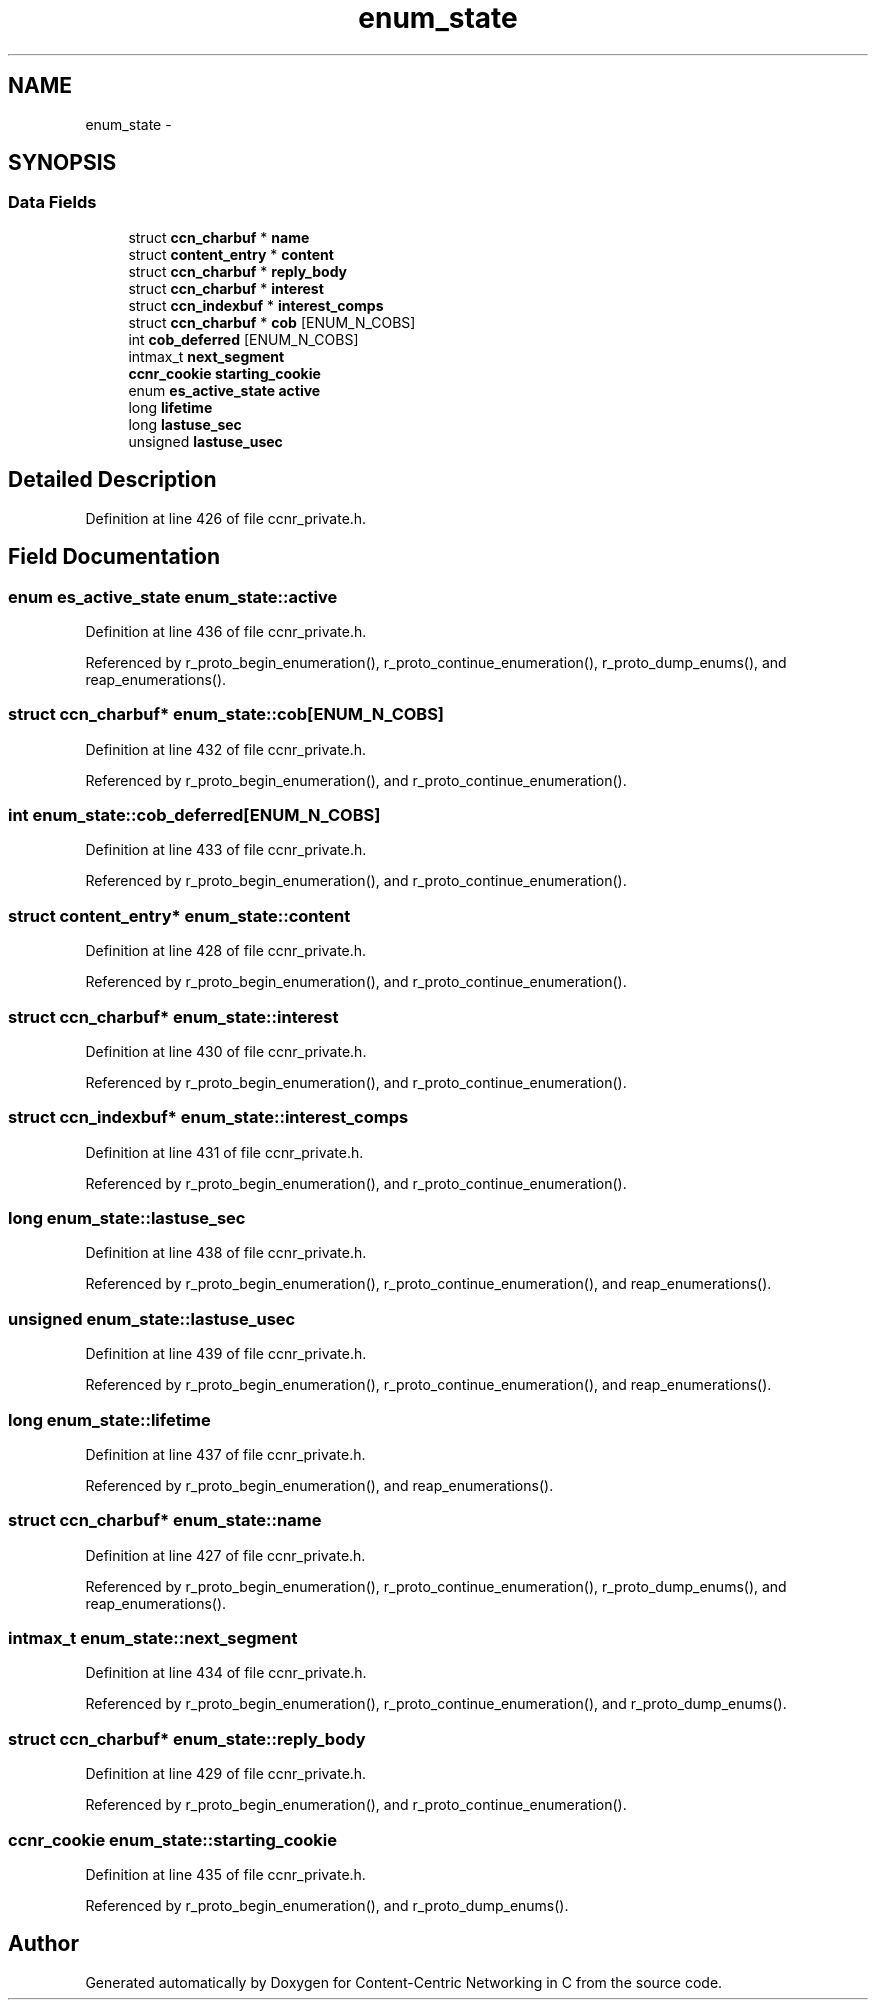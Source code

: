 .TH "enum_state" 3 "22 Apr 2012" "Version 0.6.0" "Content-Centric Networking in C" \" -*- nroff -*-
.ad l
.nh
.SH NAME
enum_state \- 
.SH SYNOPSIS
.br
.PP
.SS "Data Fields"

.in +1c
.ti -1c
.RI "struct \fBccn_charbuf\fP * \fBname\fP"
.br
.ti -1c
.RI "struct \fBcontent_entry\fP * \fBcontent\fP"
.br
.ti -1c
.RI "struct \fBccn_charbuf\fP * \fBreply_body\fP"
.br
.ti -1c
.RI "struct \fBccn_charbuf\fP * \fBinterest\fP"
.br
.ti -1c
.RI "struct \fBccn_indexbuf\fP * \fBinterest_comps\fP"
.br
.ti -1c
.RI "struct \fBccn_charbuf\fP * \fBcob\fP [ENUM_N_COBS]"
.br
.ti -1c
.RI "int \fBcob_deferred\fP [ENUM_N_COBS]"
.br
.ti -1c
.RI "intmax_t \fBnext_segment\fP"
.br
.ti -1c
.RI "\fBccnr_cookie\fP \fBstarting_cookie\fP"
.br
.ti -1c
.RI "enum \fBes_active_state\fP \fBactive\fP"
.br
.ti -1c
.RI "long \fBlifetime\fP"
.br
.ti -1c
.RI "long \fBlastuse_sec\fP"
.br
.ti -1c
.RI "unsigned \fBlastuse_usec\fP"
.br
.in -1c
.SH "Detailed Description"
.PP 
Definition at line 426 of file ccnr_private.h.
.SH "Field Documentation"
.PP 
.SS "enum \fBes_active_state\fP \fBenum_state::active\fP"
.PP
Definition at line 436 of file ccnr_private.h.
.PP
Referenced by r_proto_begin_enumeration(), r_proto_continue_enumeration(), r_proto_dump_enums(), and reap_enumerations().
.SS "struct \fBccn_charbuf\fP* \fBenum_state::cob\fP[ENUM_N_COBS]"
.PP
Definition at line 432 of file ccnr_private.h.
.PP
Referenced by r_proto_begin_enumeration(), and r_proto_continue_enumeration().
.SS "int \fBenum_state::cob_deferred\fP[ENUM_N_COBS]"
.PP
Definition at line 433 of file ccnr_private.h.
.PP
Referenced by r_proto_begin_enumeration(), and r_proto_continue_enumeration().
.SS "struct \fBcontent_entry\fP* \fBenum_state::content\fP"
.PP
Definition at line 428 of file ccnr_private.h.
.PP
Referenced by r_proto_begin_enumeration(), and r_proto_continue_enumeration().
.SS "struct \fBccn_charbuf\fP* \fBenum_state::interest\fP"
.PP
Definition at line 430 of file ccnr_private.h.
.PP
Referenced by r_proto_begin_enumeration(), and r_proto_continue_enumeration().
.SS "struct \fBccn_indexbuf\fP* \fBenum_state::interest_comps\fP"
.PP
Definition at line 431 of file ccnr_private.h.
.PP
Referenced by r_proto_begin_enumeration(), and r_proto_continue_enumeration().
.SS "long \fBenum_state::lastuse_sec\fP"
.PP
Definition at line 438 of file ccnr_private.h.
.PP
Referenced by r_proto_begin_enumeration(), r_proto_continue_enumeration(), and reap_enumerations().
.SS "unsigned \fBenum_state::lastuse_usec\fP"
.PP
Definition at line 439 of file ccnr_private.h.
.PP
Referenced by r_proto_begin_enumeration(), r_proto_continue_enumeration(), and reap_enumerations().
.SS "long \fBenum_state::lifetime\fP"
.PP
Definition at line 437 of file ccnr_private.h.
.PP
Referenced by r_proto_begin_enumeration(), and reap_enumerations().
.SS "struct \fBccn_charbuf\fP* \fBenum_state::name\fP"
.PP
Definition at line 427 of file ccnr_private.h.
.PP
Referenced by r_proto_begin_enumeration(), r_proto_continue_enumeration(), r_proto_dump_enums(), and reap_enumerations().
.SS "intmax_t \fBenum_state::next_segment\fP"
.PP
Definition at line 434 of file ccnr_private.h.
.PP
Referenced by r_proto_begin_enumeration(), r_proto_continue_enumeration(), and r_proto_dump_enums().
.SS "struct \fBccn_charbuf\fP* \fBenum_state::reply_body\fP"
.PP
Definition at line 429 of file ccnr_private.h.
.PP
Referenced by r_proto_begin_enumeration(), and r_proto_continue_enumeration().
.SS "\fBccnr_cookie\fP \fBenum_state::starting_cookie\fP"
.PP
Definition at line 435 of file ccnr_private.h.
.PP
Referenced by r_proto_begin_enumeration(), and r_proto_dump_enums().

.SH "Author"
.PP 
Generated automatically by Doxygen for Content-Centric Networking in C from the source code.
